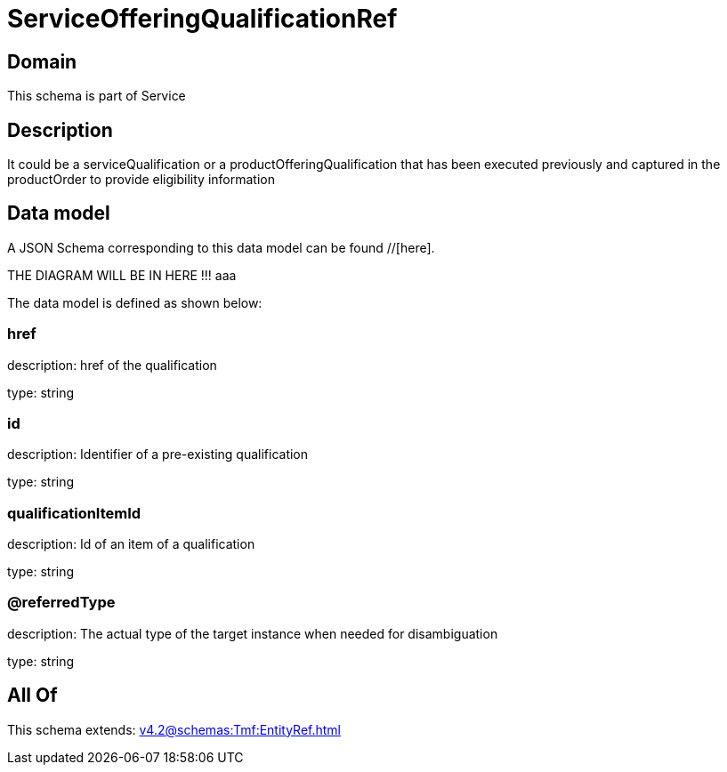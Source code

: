 = ServiceOfferingQualificationRef

[#domain]
== Domain

This schema is part of Service

[#description]
== Description
It could be a serviceQualification or a productOfferingQualification that has been executed previously and captured in the productOrder to provide eligibility information


[#data_model]
== Data model

A JSON Schema corresponding to this data model can be found //[here].

THE DIAGRAM WILL BE IN HERE !!!
aaa

The data model is defined as shown below:


=== href
description: href of the qualification

type: string


=== id
description: Identifier of a pre-existing qualification

type: string


=== qualificationItemId
description: Id of an item of a qualification

type: string


=== @referredType
description: The actual type of the target instance when needed for disambiguation

type: string


[#all_of]
== All Of

This schema extends: xref:v4.2@schemas:Tmf:EntityRef.adoc[]
